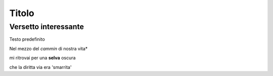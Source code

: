 ******
Titolo
******

Versetto interessante
=====================

Testo predefinito

Nel mezzo del *cammin* di nostra vita*

mi ritrovai per una **selva** oscura

che la diritta via era 'smarrita'

